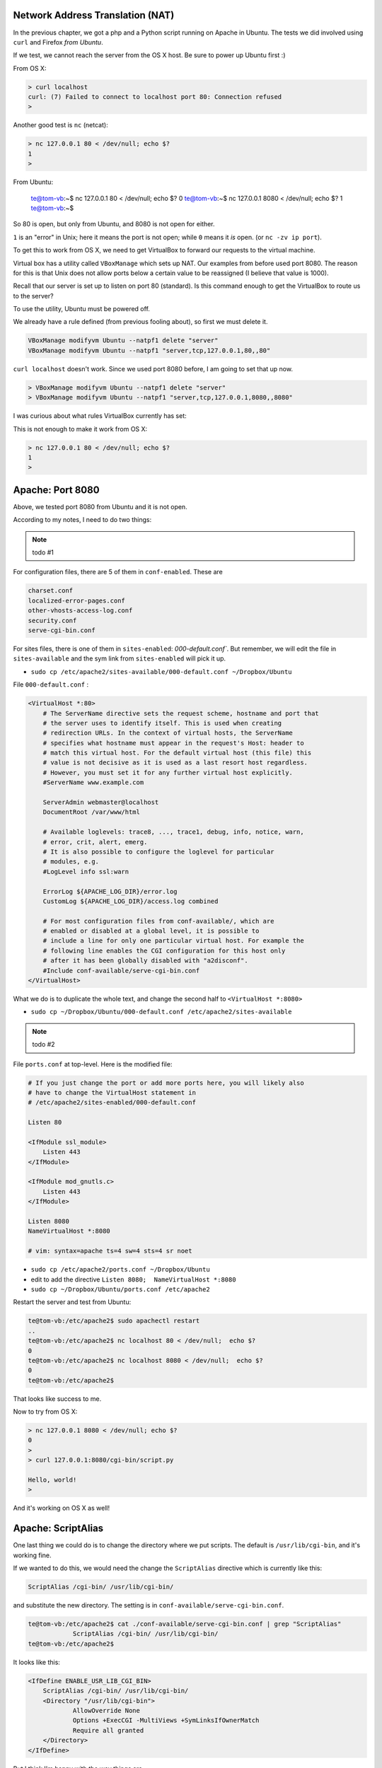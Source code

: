 .. _server6:

#################################
Network Address Translation (NAT)
#################################

In the previous chapter, we got a php and a Python script running on Apache in Ubuntu.  The tests we did involved using ``curl`` and Firefox *from Ubuntu*.  

If we test, we cannot reach the server from the OS X host.  Be sure to power up Ubuntu first  :)

From OS X:

.. sourcecode:: bash

    > curl localhost
    curl: (7) Failed to connect to localhost port 80: Connection refused
    >

Another good test is ``nc`` (netcat):

.. sourcecode:: bash

    > nc 127.0.0.1 80 < /dev/null; echo $?
    1
    >

From Ubuntu:

    te@tom-vb:~$ nc 127.0.0.1 80 < /dev/null;  echo $?
    0
    te@tom-vb:~$ nc 127.0.0.1 8080 < /dev/null;  echo $?
    1
    te@tom-vb:~$

So 80 is open, but only from Ubuntu, and 8080 is not open for either.

``1`` is an "error" in Unix;  here it means the port is not open;  while ``0`` means it *is* open.  (or ``nc -zv ip port``).

To get this to work from OS X, we need to get VirtualBox to forward our requests to the virtual machine.

Virtual box has a utility called ``VBoxManage`` which sets up NAT.  Our examples from before used port 8080.  The reason for this is that Unix does not allow ports below a certain value to be reassigned (I believe that value is 1000).

Recall that our server is set up to listen on port 80 (standard).  Is this command enough to get the VirtualBox to route us to the server?

To use the utility, Ubuntu must be powered off.

We already have a rule defined (from previous fooling about), so first we must delete it.

.. sourcecode:: bash

    VBoxManage modifyvm Ubuntu --natpf1 delete "server"
    VBoxManage modifyvm Ubuntu --natpf1 "server,tcp,127.0.0.1,80,,80"

``curl localhost`` doesn't work.  Since we used port 8080 before, I am going to set that up now.

.. sourcecode:: bash

    > VBoxManage modifyvm Ubuntu --natpf1 delete "server"
    > VBoxManage modifyvm Ubuntu --natpf1 "server,tcp,127.0.0.1,8080,,8080"

I was curious about what rules VirtualBox currently has set:

.. image:: /figs/VBnetwork1.png
  :scale: 50 %

.. image:: /figs/VBnetwork2.png
  :scale: 50 %
 
This is not enough to make it work from OS X:

.. sourcecode:: bash

    > nc 127.0.0.1 80 < /dev/null; echo $?
    1
    >

##################
Apache:  Port 8080
##################

Above, we tested port 8080 from Ubuntu and it is not open.

According to my notes, I need to do two things:

.. note::

    todo #1

For configuration files, there are 5 of them in ``conf-enabled``.  These are

.. sourcecode:: bash

    charset.conf
    localized-error-pages.conf
    other-vhosts-access-log.conf
    security.conf
    serve-cgi-bin.conf

For sites files, there is one of them in ``sites-enabled``:  `000-default.conf``.  But remember, we will edit the file in ``sites-available`` and the sym link from ``sites-enabled`` will pick it up.

* ``sudo cp /etc/apache2/sites-available/000-default.conf ~/Dropbox/Ubuntu``
 
File ``000-default.conf`` :

.. sourcecode:: bash

    <VirtualHost *:80>
    	# The ServerName directive sets the request scheme, hostname and port that
    	# the server uses to identify itself. This is used when creating
    	# redirection URLs. In the context of virtual hosts, the ServerName
    	# specifies what hostname must appear in the request's Host: header to
    	# match this virtual host. For the default virtual host (this file) this
    	# value is not decisive as it is used as a last resort host regardless.
    	# However, you must set it for any further virtual host explicitly.
    	#ServerName www.example.com

    	ServerAdmin webmaster@localhost
    	DocumentRoot /var/www/html

    	# Available loglevels: trace8, ..., trace1, debug, info, notice, warn,
    	# error, crit, alert, emerg.
    	# It is also possible to configure the loglevel for particular
    	# modules, e.g.
    	#LogLevel info ssl:warn

    	ErrorLog ${APACHE_LOG_DIR}/error.log
    	CustomLog ${APACHE_LOG_DIR}/access.log combined

    	# For most configuration files from conf-available/, which are
    	# enabled or disabled at a global level, it is possible to
    	# include a line for only one particular virtual host. For example the
    	# following line enables the CGI configuration for this host only
    	# after it has been globally disabled with "a2disconf".
    	#Include conf-available/serve-cgi-bin.conf
    </VirtualHost>

What we do is to duplicate the whole text, and change the second half to ``<VirtualHost *:8080>``

* ``sudo cp ~/Dropbox/Ubuntu/000-default.conf /etc/apache2/sites-available``

.. note::

    todo #2

File ``ports.conf`` at top-level.  Here is the modified file:

.. sourcecode:: bash

    # If you just change the port or add more ports here, you will likely also
    # have to change the VirtualHost statement in
    # /etc/apache2/sites-enabled/000-default.conf

    Listen 80

    <IfModule ssl_module>
    	Listen 443
    </IfModule>

    <IfModule mod_gnutls.c>
    	Listen 443
    </IfModule>

    Listen 8080
    NameVirtualHost *:8080

    # vim: syntax=apache ts=4 sw=4 sts=4 sr noet

* ``sudo cp /etc/apache2/ports.conf ~/Dropbox/Ubuntu``
* edit to add the directive ``Listen 8080;  NameVirtualHost *:8080``
* ``sudo cp ~/Dropbox/Ubuntu/ports.conf /etc/apache2``

Restart the server and test from Ubuntu:

.. sourcecode:: bash

    te@tom-vb:/etc/apache2$ sudo apachectl restart
    ..
    te@tom-vb:/etc/apache2$ nc localhost 80 < /dev/null;  echo $?
    0
    te@tom-vb:/etc/apache2$ nc localhost 8080 < /dev/null;  echo $?
    0
    te@tom-vb:/etc/apache2$

.. image:: /figs/ubuntu_apache.png
  :scale: 50 %

That looks like success to me.

Now to try from OS X:

.. sourcecode:: bash

    > nc 127.0.0.1 8080 < /dev/null; echo $?
    0
    >
    > curl 127.0.0.1:8080/cgi-bin/script.py

    Hello, world!
    >

.. image:: /figs/OS_X_apache.png
  :scale: 50 %

And it's working on OS X as well!

####################
Apache:  ScriptAlias
####################

One last thing we could do is to change the directory where we put scripts.  The default is ``/usr/lib/cgi-bin``, and it's working fine.

If we wanted to do this, we would need the change the ``ScriptAlias`` directive which is currently like this:

.. sourcecode:: bash

    ScriptAlias /cgi-bin/ /usr/lib/cgi-bin/

and substitute the new directory.  The setting is in ``conf-available/serve-cgi-bin.conf``.

.. sourcecode:: bash

    te@tom-vb:/etc/apache2$ cat ./conf-available/serve-cgi-bin.conf | grep "ScriptAlias"
    		ScriptAlias /cgi-bin/ /usr/lib/cgi-bin/
    te@tom-vb:/etc/apache2$

It looks like this:

.. sourcecode:: bash

    <IfDefine ENABLE_USR_LIB_CGI_BIN>
    	ScriptAlias /cgi-bin/ /usr/lib/cgi-bin/
    	<Directory "/usr/lib/cgi-bin">
    		AllowOverride None
    		Options +ExecCGI -MultiViews +SymLinksIfOwnerMatch
    		Require all granted
    	</Directory>
    </IfDefine>

But I think I'm happy with the way things are.







